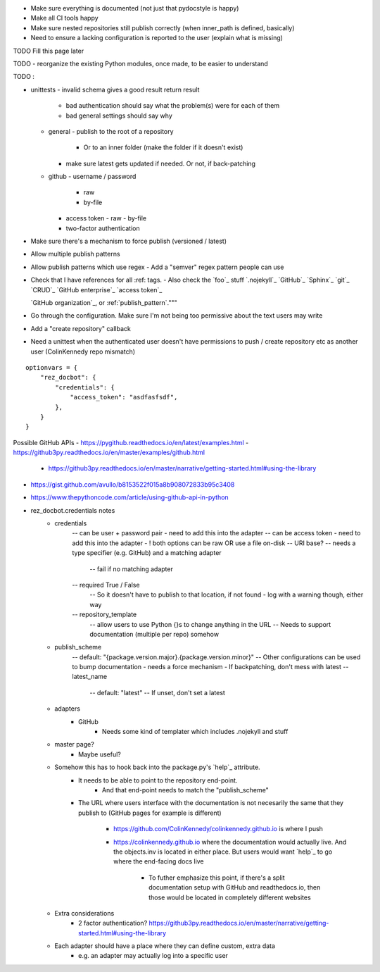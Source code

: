- Make sure everything is documented (not just that pydocstyle is happy)
- Make all CI tools happy
- Make sure nested repositories still publish correctly (when inner_path is defined, basically)
- Need to ensure a lacking configuration is reported to the user (explain what is missing)


TODO Fill this page later

TODO - reorganize the existing Python modules, once made, to be easier to understand

TODO :

- unittests
  - invalid schema gives a good result return result
     - bad authentication should say what the problem(s) were for each of them
     - bad general settings should say why
  - general
    - publish to the root of a repository
      - Or to an inner folder (make the folder if it doesn't exist)
    - make sure latest gets updated if needed. Or not, if back-patching
  - github
    - username / password
      - raw
      - by-file
    - access token
      - raw
      - by-file
    - two-factor authentication

- Make sure there's a mechanism to force publish (versioned / latest)
- Allow multiple publish patterns
- Allow publish patterns which use regex
  - Add a "semver" regex pattern people can use

- Check that I have references for all :ref: tags.
  - Also check the `foo`_ stuff
  `.nojekyll`_
  `GitHub`_
  `Sphinx`_
  `git`_
  `CRUD`_
  `GitHub enterprise`_
  `access token`_

  `GitHub organization`_, or
  :ref:`publish_pattern`."""

- Go through the configuration. Make sure I'm not being too permissive about the text users may write

- Add a "create repository" callback

- Need a unittest when the authenticated user doesn't have permissions to push / create repository etc as another user (ColinKennedy repo mismatch)

::

    optionvars = {
        "rez_docbot": {
            "credentials": {
                "access_token": "asdfasfsdf",
            },
        }
    }

Possible GitHub APIs
- https://pygithub.readthedocs.io/en/latest/examples.html
- https://github3py.readthedocs.io/en/master/examples/github.html
   - https://github3py.readthedocs.io/en/master/narrative/getting-started.html#using-the-library
- https://gist.github.com/avullo/b8153522f015a8b908072833b95c3408
- https://www.thepythoncode.com/article/using-github-api-in-python

- rez_docbot.credentials notes
    - credentials
        -- can be user + password pair - need to add this into the adapter
        -- can be access token - need to add this into the adapter
        - ! both options can be raw OR use a file on-disk
        -- URI base?
        -- needs a type specifier (e.g. GitHub) and a matching adapter
            -- fail if no matching adapter
        -- required True / False
            -- So it doesn't have to publish to that location, if not found
            - log with a warning though, either way
        -- repository_template
            -- allow users to use Python {}s to change anything in the URL
            -- Needs to support documentation (multiple per repo) somehow
    - publish_scheme
        -- default: "{package.version.major}.{package.version.minor}"
        -- Other configurations can be used to bump documentation
        - needs a force mechanism
        - If backpatching, don't mess with latest
        -- latest_name
            -- default: "latest"
            -- If unset, don't set a latest
    - adapters
        - GitHub
            - Needs some kind of templater which includes .nojekyll and stuff
    - master page?
        - Maybe useful?
    - Somehow this has to hook back into the package.py's `help`_ attribute.
        - It needs to be able to point to the repository end-point.
            - And that end-point needs to match the "publish_scheme"
        - The URL where users interface with the documentation is not necesarily
          the same that they publish to (GitHub pages for example is different)
            - https://github.com/ColinKennedy/colinkennedy.github.io is where I push
            - https://colinkennedy.github.io where the documentation would
              actually live. And the objects.inv is located in either place.
              But users would want `help`_ to go where the end-facing docs live
                - To futher emphasize this point, if there's a split
                  documentation setup with GitHub and readthedocs.io, then
                  those would be located in completely different websites
    - Extra considerations
        - 2 factor authentication? https://github3py.readthedocs.io/en/master/narrative/getting-started.html#using-the-library
    - Each adapter should have a place where they can define custom, extra data
        - e.g. an adapter may actually log into a specific user
